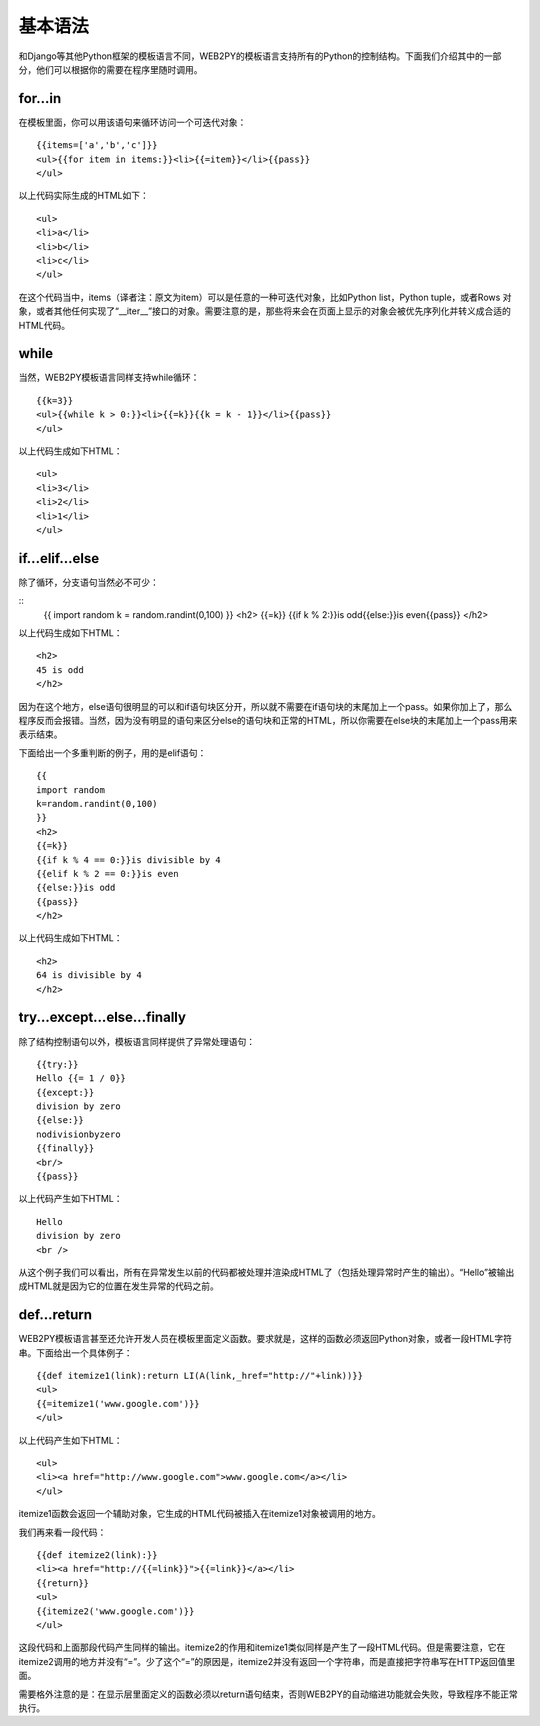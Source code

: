 基本语法
===================

和Django等其他Python框架的模板语言不同，WEB2PY的模板语言支持所有的Python的控制结构。下面我们介绍其中的一部分，他们可以根据你的需要在程序里随时调用。

for...in
"""""""""""""

在模板里面，你可以用该语句来循环访问一个可迭代对象：

::

    {{items=['a','b','c']}}
    <ul>{{for item in items:}}<li>{{=item}}</li>{{pass}}
    </ul>

以上代码实际生成的HTML如下：

::

    <ul>
    <li>a</li>
    <li>b</li>
    <li>c</li>
    </ul>

在这个代码当中，items（译者注：原文为item）可以是任意的一种可迭代对象，比如Python list，Python tuple，或者Rows 对象，或者其他任何实现了“__iter__”接口的对象。需要注意的是，那些将来会在页面上显示的对象会被优先序列化并转义成合适的HTML代码。

while
"""""""""""""

当然，WEB2PY模板语言同样支持while循环：

::

    {{k=3}}
    <ul>{{while k > 0:}}<li>{{=k}}{{k = k - 1}}</li>{{pass}}
    </ul>
    
以上代码生成如下HTML：

::

    <ul>
    <li>3</li>
    <li>2</li>
    <li>1</li>
    </ul>

if...elif...else
""""""""""""""""""""""""

除了循环，分支语句当然必不可少：

::
    {{
    import random
    k = random.randint(0,100)
    }}
    <h2>
    {{=k}}
    {{if k % 2:}}is odd{{else:}}is even{{pass}}
    </h2>

以上代码生成如下HTML：

::
    
    <h2>
    45 is odd
    </h2>

因为在这个地方，else语句很明显的可以和if语句块区分开，所以就不需要在if语句块的末尾加上一个pass。如果你加上了，那么程序反而会报错。当然，因为没有明显的语句来区分else的语句块和正常的HTML，所以你需要在else块的末尾加上一个pass用来表示结束。

下面给出一个多重判断的例子，用的是elif语句：

::

    {{
    import random
    k=random.randint(0,100)
    }}
    <h2>
    {{=k}}
    {{if k % 4 == 0:}}is divisible by 4
    {{elif k % 2 == 0:}}is even
    {{else:}}is odd
    {{pass}}
    </h2>

以上代码生成如下HTML：

::

    <h2>
    64 is divisible by 4
    </h2>

try...except...else...finally
""""""""""""""""""""""""""""""""""""""""

除了结构控制语句以外，模板语言同样提供了异常处理语句：

::

    {{try:}} 
    Hello {{= 1 / 0}} 
    {{except:}} 
    division by zero 
    {{else:}} 
    nodivisionbyzero 
    {{finally}}
    <br/> 
    {{pass}}

以上代码产生如下HTML：

::

    Hello
    division by zero
    <br />

从这个例子我们可以看出，所有在异常发生以前的代码都被处理并渲染成HTML了（包括处理异常时产生的输出）。“Hello”被输出成HTML就是因为它的位置在发生异常的代码之前。

def...return
"""""""""""""""""""""

WEB2PY模板语言甚至还允许开发人员在模板里面定义函数。要求就是，这样的函数必须返回Python对象，或者一段HTML字符串。下面给出一个具体例子：

::

    {{def itemize1(link):return LI(A(link,_href="http://"+link))}}
    <ul> 
    {{=itemize1('www.google.com')}} 
    </ul>

以上代码产生如下HTML：

::

    <ul>
    <li><a href="http://www.google.com">www.google.com</a></li>
    </ul>

itemize1函数会返回一个辅助对象，它生成的HTML代码被插入在itemize1对象被调用的地方。

我们再来看一段代码：

::

    {{def itemize2(link):}} 
    <li><a href="http://{{=link}}">{{=link}}</a></li> 
    {{return}} 
    <ul> 
    {{itemize2('www.google.com')}} 
    </ul>

这段代码和上面那段代码产生同样的输出。itemize2的作用和itemize1类似同样是产生了一段HTML代码。但是需要注意，它在itemize2调用的地方并没有“=”。少了这个“=”的原因是，itemize2并没有返回一个字符串，而是直接把字符串写在HTTP返回值里面。

需要格外注意的是：在显示层里面定义的函数必须以return语句结束，否则WEB2PY的自动缩进功能就会失败，导致程序不能正常执行。



